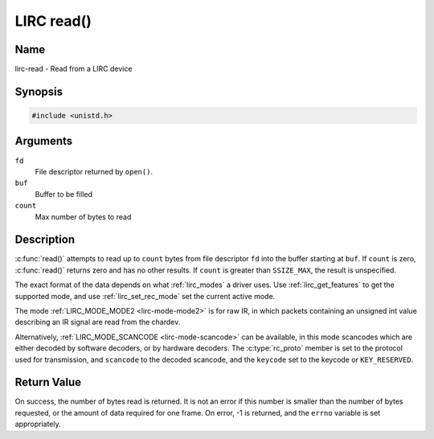 .. SPDX-License-Identifier: GPL-2.0 OR GFDL-1.1-no-invariants-or-later
.. c:namespace:: RC

.. _lirc-read:

***********
LIRC read()
***********

Name
====

lirc-read - Read from a LIRC device

Synopsis
========

.. code-block:: c

    #include <unistd.h>

.. c:function:: ssize_t read( int fd, void *buf, size_t count )

Arguments
=========

``fd``
    File descriptor returned by ``open()``.

``buf``
   Buffer to be filled

``count``
   Max number of bytes to read

Description
===========

:c:func:`read()` attempts to read up to ``count`` bytes from file
descriptor ``fd`` into the buffer starting at ``buf``.  If ``count`` is zero,
:c:func:`read()` returns zero and has no other results. If ``count``
is greater than ``SSIZE_MAX``, the result is unspecified.

The exact format of the data depends on what :ref:`lirc_modes` a driver
uses. Use :ref:`lirc_get_features` to get the supported mode, and use
:ref:`lirc_set_rec_mode` set the current active mode.

The mode :ref:`LIRC_MODE_MODE2 <lirc-mode-mode2>` is for raw IR,
in which packets containing an unsigned int value describing an IR signal are
read from the chardev.

Alternatively, :ref:`LIRC_MODE_SCANCODE <lirc-mode-scancode>` can be available,
in this mode scancodes which are either decoded by software decoders, or
by hardware decoders. The :c:type:`rc_proto` member is set to the
protocol used for transmission, and ``scancode`` to the decoded scancode,
and the ``keycode`` set to the keycode or ``KEY_RESERVED``.

Return Value
============

On success, the number of bytes read is returned. It is not an error if
this number is smaller than the number of bytes requested, or the amount
of data required for one frame.  On error, -1 is returned, and the ``errno``
variable is set appropriately.
